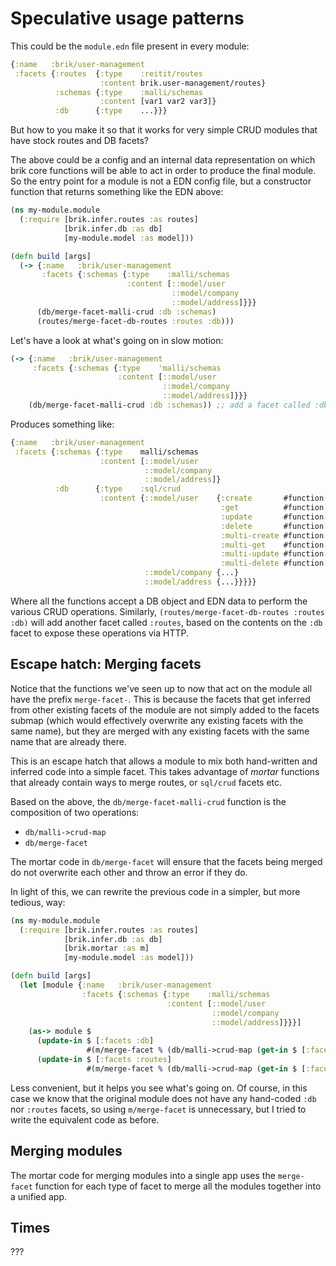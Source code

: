 * Speculative usage patterns

This could be the ~module.edn~ file present in every module:

#+BEGIN_SRC clojure
  {:name   :brik/user-management
   :facets {:routes  {:type    :reitit/routes
                      :content brik.user-management/routes}
            :schemas {:type    :malli/schemas
                      :content [var1 var2 var3]}
            :db      {:type    ...}}}
#+END_SRC

But how to you make it so that it works for very simple CRUD modules that have
stock routes and DB facets?

The above could be a config and an internal data representation on which brik
core functions will be able to act in order to produce the final module. So the
entry point for a module is not a EDN config file, but a constructor function
that returns something like the EDN above:

#+BEGIN_SRC clojure
  (ns my-module.module
    (:require [brik.infer.routes :as routes]
              [brik.infer.db :as db]
              [my-module.model :as model]))

  (defn build [args]
    (-> {:name   :brik/user-management
         :facets {:schemas {:type    :malli/schemas
                            :content [::model/user
                                      ::model/company
                                      ::model/address]}}}
        (db/merge-facet-malli-crud :db :schemas)
        (routes/merge-facet-db-routes :routes :db)))
#+END_SRC

Let's have a look at what's going on in slow motion:

#+BEGIN_SRC clojure
  (-> {:name   :brik/user-management
       :facets {:schemas {:type    'malli/schemas
                          :content [::model/user
                                    ::model/company
                                    ::model/address]}}}
      (db/merge-facet-malli-crud :db :schemas)) ;; add a facet called :db based on :schemas
#+END_SRC

Produces something like:

#+BEGIN_SRC clojure
  {:name   :brik/user-management
   :facets {:schemas {:type    malli/schemas
                      :content [::model/user
                                ::model/company
                                ::model/address]}
            :db      {:type    :sql/crud
                      :content {::model/user    {:create       #function[...]
                                                 :get          #function[...]
                                                 :update       #function[...]
                                                 :delete       #function[...]
                                                 :multi-create #function[...]
                                                 :multi-get    #function[...]
                                                 :multi-update #function[...]
                                                 :multi-delete #function[...]}
                                ::model/company {...}
                                ::model/address {...}}}}}
#+END_SRC

Where all the functions accept a DB object and EDN data to perform the various
CRUD operations. Similarly, ~(routes/merge-facet-db-routes :routes :db)~ will
add another facet called ~:routes~, based on the contents on the ~:db~ facet to
expose these operations via HTTP.

** Escape hatch: Merging facets

Notice that the functions we've seen up to now that act on the module all have
the prefix ~merge-facet-~. This is because the facets that get inferred from
other existing facets of the module are not simply added to the facets submap
(which would effectively overwrite any existing facets with the same name), but
they are merged with any existing facets with the same name that are already
there.

This is an escape hatch that allows a module to mix both hand-written and
inferred code into a simple facet. This takes advantage of /mortar/ functions
that already contain ways to merge routes, or ~sql/crud~ facets etc.

Based on the above, the ~db/merge-facet-malli-crud~ function is the composition
of two operations:

- ~db/malli->crud-map~
- ~db/merge-facet~

The mortar code in ~db/merge-facet~ will ensure that the facets being merged do
not overwrite each other and throw an error if they do.

In light of this, we can rewrite the previous code in a simpler, but more
tedious, way:

#+BEGIN_SRC clojure
  (ns my-module.module
    (:require [brik.infer.routes :as routes]
              [brik.infer.db :as db]
              [brik.mortar :as m]
              [my-module.model :as model]))

  (defn build [args]
    (let [module {:name   :brik/user-management
                  :facets {:schemas {:type    :malli/schemas
                                     :content [::model/user
                                               ::model/company
                                               ::model/address]}}}]
      (as-> module $
        (update-in $ [:facets :db]
                   #(m/merge-facet % (db/malli->crud-map (get-in $ [:facets :schemas]))))
        (update-in $ [:facets :routes]
                   #(m/merge-facet % (db/malli->crud-map (get-in $ [:facets :db])))))))
#+END_SRC

Less convenient, but it helps you see what's going on. Of course, in this case
we know that the original module does not have any hand-coded ~:db~ nor
~:routes~ facets, so using ~m/merge-facet~ is unnecessary, but I tried to write
the equivalent code as before.

** Merging modules

The mortar code for merging modules into a single app uses the ~merge-facet~
function for each type of facet to merge all the modules together into a unified
app.

** Times

???
